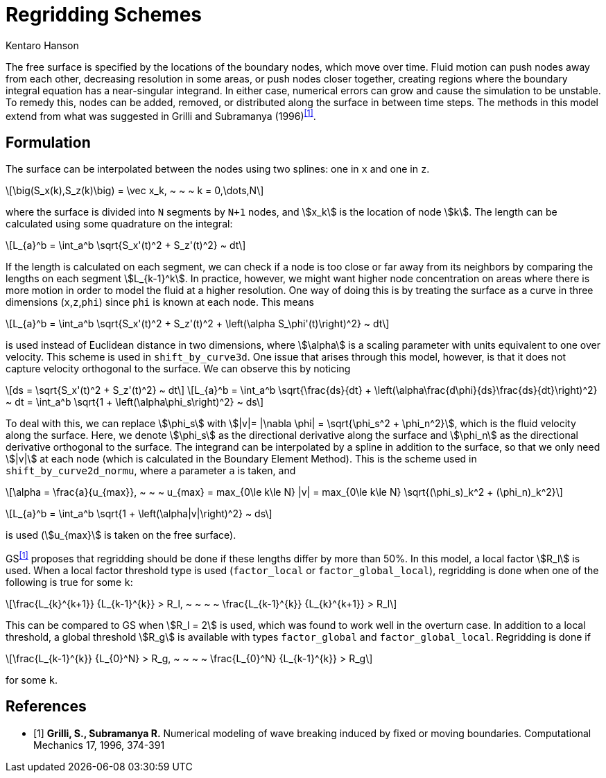 = Regridding Schemes
Kentaro Hanson
:stem:

The free surface is specified by the locations of the boundary nodes, which move over time. Fluid motion can push nodes away from each other, decreasing resolution in some areas, or push nodes closer together, creating regions where the boundary integral equation has a near-singular integrand. In either case, numerical errors can grow and cause the simulation to be unstable. To remedy this, nodes can be added, removed, or distributed along the surface in between time steps.
The methods in this model extend from what was suggested in Grilli and Subramanya (1996)^<<GS>>^.

== Formulation

The surface can be interpolated between the nodes using two splines: one in `x` and one in `z`.

[stem]
====
\[\big(S_x(k),S_z(k)\big) = \vec x_k, ~ ~ ~ k = 0,\dots,N\]
====

where the surface is divided into `N` segments by `N+1` nodes, and stem:[x_k] is the location of node stem:[k].
The length can be calculated using some quadrature on the integral:

[stem]
====
\[L_{a}^b = \int_a^b \sqrt{S_x'(t)^2 + S_z'(t)^2} ~ dt\]
====
If the length is calculated on each segment, we can check if a node is too close or far away from its neighbors by comparing the lengths on each segment stem:[L_{k-1}^k]. In practice, however, we might want higher node concentration on areas where there is more motion in order to model the fluid at a higher resolution.
One way of doing this is by treating the surface as a curve in three dimensions (`x`,`z`,`phi`) since `phi` is known at each node. This means

[stem]
====
\[L_{a}^b = \int_a^b \sqrt{S_x'(t)^2 + S_z'(t)^2 + \left(\alpha S_\phi'(t)\right)^2} ~ dt\]
====

is used instead of Euclidean distance in two dimensions, where stem:[\alpha] is a scaling parameter with units equivalent to one over velocity. This scheme is used in `shift_by_curve3d`. One issue that arises through this model, however, is that it does not capture velocity orthogonal to the surface. We can observe this by noticing

[stem]
====
\[ds = \sqrt{S_x'(t)^2 + S_z'(t)^2} ~ dt\]
\[L_{a}^b = \int_a^b \sqrt{\frac{ds}{dt} + \left(\alpha\frac{d\phi}{ds}\frac{ds}{dt}\right)^2} ~ dt = \int_a^b \sqrt{1 + \left(\alpha\phi_s\right)^2} ~ ds\]
====

To deal with this, we can replace stem:[\phi_s] with stem:[|v|= |\nabla \phi| = \sqrt{\phi_s^2 + \phi_n^2}], which is the fluid velocity along the surface. Here, we denote stem:[\phi_s] as the directional derivative along the surface and stem:[\phi_n] as the directional derivative orthogonal to the surface. The integrand can be interpolated by a spline in addition to the surface, so that we only need stem:[|v|] at each node (which is calculated in the Boundary Element Method). This is the scheme used in `shift_by_curve2d_normu`, where a parameter `a` is taken, and

[stem]
====
\[\alpha = \frac{a}{u_{max}}, ~ ~ ~ u_{max} =  max_{0\le k\le N} |v| = max_{0\le k\le N} \sqrt{(\phi_s)_k^2 + (\phi_n)_k^2}\]

\[L_{a}^b = \int_a^b \sqrt{1 + \left(\alpha|v|\right)^2} ~ ds\]
====

is used (stem:[u_{max}] is taken on the free surface).


GS^<<GS>>^ proposes that regridding should be done if these lengths differ by more than 50%. In this model, a local factor stem:[R_l] is used. When a local factor threshold type is used (`factor_local` or `factor_global_local`), regridding is done when one of the following is true for some `k`:

[stem]
====
\[\frac{L_{k}^{k+1}}
{L_{k-1}^{k}} > R_l, ~ ~ ~ ~ 
\frac{L_{k-1}^{k}}
{L_{k}^{k+1}} > R_l\]
====

This can be compared to GS when stem:[R_l = 2] is used, which was found to work well in the overturn case. In addition to a local threshold, a global threshold stem:[R_g] is available with types `factor_global` and `factor_global_local`. Regridding is done if

[stem]
====
\[\frac{L_{k-1}^{k}}
{L_{0}^N} > R_g, 
~ ~ ~ ~ \frac{L_{0}^N}
{L_{k-1}^{k}} > R_g\]
====
for some `k`.

[bibliography]
== References

* [[[GS,1]]] *Grilli, S., Subramanya R.* Numerical modeling of wave breaking induced by fixed or moving boundaries. Computational Mechanics 17, 1996, 374-391
